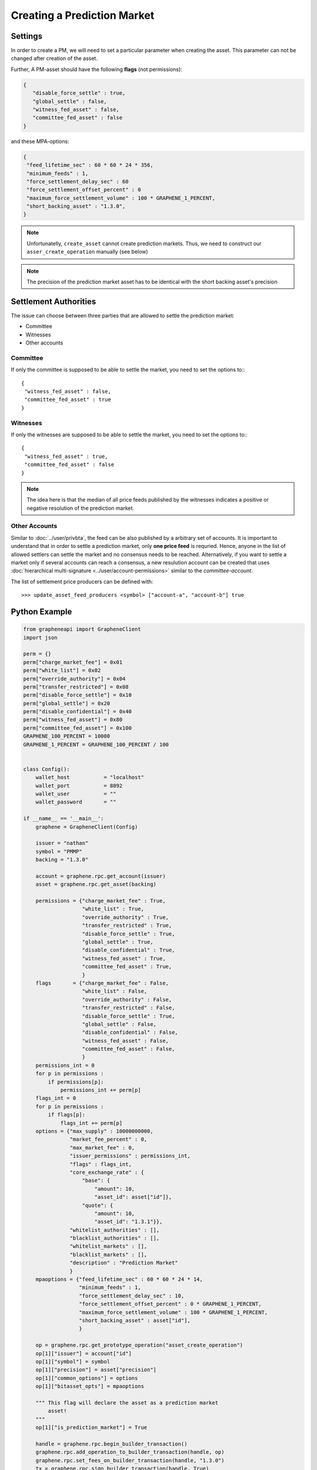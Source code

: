 ****************************
Creating a Prediction Market
****************************

Settings
########

In order to create a PM, we will need to set a particular parameter when
creating the asset. This parameter can not be changed after creation of
the asset.

Further, A PM-asset should have the following **flags**
(not permissions):

.. code-block:: js

   {
      "disable_force_settle" : true,
      "global_settle" : false,
      "witness_fed_asset" : false,
      "committee_fed_asset" : false
   }

and these MPA-options:

.. code-block:: js

   {
    "feed_lifetime_sec" : 60 * 60 * 24 * 356,
    "minimum_feeds" : 1,
    "force_settlement_delay_sec" : 60
    "force_settlement_offset_percent" : 0
    "maximum_force_settlement_volume" : 100 * GRAPHENE_1_PERCENT,
    "short_backing_asset" : "1.3.0",
   }

.. note:: Unfortunatelly, ``create_asset`` cannot create prediction
          markets. Thus, we need to construct our
          ``asser_create_operation`` manually (see below)

.. note:: The precision of the prediction market asset has to be
          identical with the short backing asset's precision

Settlement Authorities
######################

The issue can choose between three parties that are allowed to settle
the prediction market:

* Committee
* Witnesses
* Other accounts

Committee
*********

If only the committee is supposed to be able to settle the market, you
need to set the options to:::

  {
   "witness_fed_asset" : false,
   "committee_fed_asset" : true
  }

Witnesses
*********

If only the witnesses are supposed to be able to settle the market, you
need to set the options to:::

  {
   "witness_fed_asset" : true,
   "committee_fed_asset" : false
  }

.. note:: The idea here is that the median of all price feeds published
          by the witnesses indicates a positive or negative resolution
          of the prediction market.

Other Accounts
**************

Similar to :doc:`../user/privbta`, the feed can be also published by a
arbitrary set of accounts. It is important to understand that in order
to settle a prediction market, only **one price feed** is requried.
Hence, anyone in the list of allowed settlers can settle the market and
no consensus needs to be reached. Alternatively, if you want to settle a
market only if several accounts can reach a consensus, a new resulution
account can be created that uses :doc:`hierarchical multi-signature
<../user/account-permissions>` similar to the `committee-account`.

The list of settlement price producers can be defined with:

::

   >>> update_asset_feed_producers <symbol> ["account-a", "account-b"] true

Python Example
##############

.. code-block:: python

    from grapheneapi import GrapheneClient
    import json

    perm = {}
    perm["charge_market_fee"] = 0x01
    perm["white_list"] = 0x02
    perm["override_authority"] = 0x04
    perm["transfer_restricted"] = 0x08
    perm["disable_force_settle"] = 0x10
    perm["global_settle"] = 0x20
    perm["disable_confidential"] = 0x40
    perm["witness_fed_asset"] = 0x80
    perm["committee_fed_asset"] = 0x100
    GRAPHENE_100_PERCENT = 10000
    GRAPHENE_1_PERCENT = GRAPHENE_100_PERCENT / 100


    class Config():
        wallet_host           = "localhost"
        wallet_port           = 8092
        wallet_user           = ""
        wallet_password       = ""

    if __name__ == '__main__':
        graphene = GrapheneClient(Config)

        issuer = "nathan"
        symbol = "PMMP"
        backing = "1.3.0"

        account = graphene.rpc.get_account(issuer)
        asset = graphene.rpc.get_asset(backing)

        permissions = {"charge_market_fee" : True,
                       "white_list" : True,
                       "override_authority" : True,
                       "transfer_restricted" : True,
                       "disable_force_settle" : True,
                       "global_settle" : True,
                       "disable_confidential" : True,
                       "witness_fed_asset" : True,
                       "committee_fed_asset" : True,
                       }
        flags       = {"charge_market_fee" : False,
                       "white_list" : False,
                       "override_authority" : False,
                       "transfer_restricted" : False,
                       "disable_force_settle" : True,
                       "global_settle" : False,
                       "disable_confidential" : False,
                       "witness_fed_asset" : False,
                       "committee_fed_asset" : False,
                       }
        permissions_int = 0
        for p in permissions :
            if permissions[p]:
                permissions_int += perm[p]
        flags_int = 0
        for p in permissions :
            if flags[p]:
                flags_int += perm[p]
        options = {"max_supply" : 10000000000,
                   "market_fee_percent" : 0,
                   "max_market_fee" : 0,
                   "issuer_permissions" : permissions_int,
                   "flags" : flags_int,
                   "core_exchange_rate" : {
                       "base": {
                           "amount": 10,
                           "asset_id": asset["id"]},
                       "quote": {
                           "amount": 10,
                           "asset_id": "1.3.1"}},
                   "whitelist_authorities" : [],
                   "blacklist_authorities" : [],
                   "whitelist_markets" : [],
                   "blacklist_markets" : [],
                   "description" : "Prediction Market"
                   }
        mpaoptions = {"feed_lifetime_sec" : 60 * 60 * 24 * 14,
                      "minimum_feeds" : 1,
                      "force_settlement_delay_sec" : 10,
                      "force_settlement_offset_percent" : 0 * GRAPHENE_1_PERCENT,
                      "maximum_force_settlement_volume" : 100 * GRAPHENE_1_PERCENT,
                      "short_backing_asset" : asset["id"],
                      }
        
        op = graphene.rpc.get_prototype_operation("asset_create_operation")
        op[1]["issuer"] = account["id"]
        op[1]["symbol"] = symbol
        op[1]["precision"] = asset["precision"]
        op[1]["common_options"] = options
        op[1]["bitasset_opts"] = mpaoptions

        """ This flag will declare the asset as a prediction market
            asset!
        """
        op[1]["is_prediction_market"] = True

        handle = graphene.rpc.begin_builder_transaction()
        graphene.rpc.add_operation_to_builder_transaction(handle, op)
        graphene.rpc.set_fees_on_builder_transaction(handle, "1.3.0")
        tx = graphene.rpc.sign_builder_transaction(handle, True)
        print(json.dumps(tx, indent=4))
